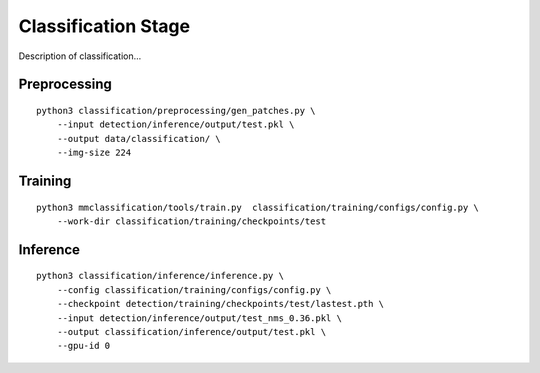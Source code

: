 .. _classification:

Classification Stage
=======================

Description of classification...

Preprocessing
---------------------------------
::

    python3 classification/preprocessing/gen_patches.py \
        --input detection/inference/output/test.pkl \
        --output data/classification/ \
        --img-size 224

Training
---------------------------------------
::

    python3 mmclassification/tools/train.py  classification/training/configs/config.py \
        --work-dir classification/training/checkpoints/test

Inference
---------------------------------------
::

    python3 classification/inference/inference.py \
        --config classification/training/configs/config.py \
        --checkpoint detection/training/checkpoints/test/lastest.pth \
        --input detection/inference/output/test_nms_0.36.pkl \
        --output classification/inference/output/test.pkl \
        --gpu-id 0

